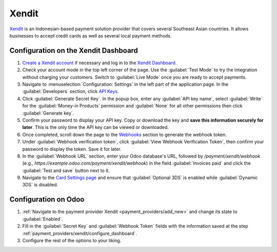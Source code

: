 ======
Xendit
======

`Xendit <https://www.xendit.co>`_ is an Indonesian-based payment solution provider that covers
several Southeast Asian countries. It allows businesses to accept credit cards as well as several
local payment methods.

.. _payment_providers/xendit/configure_dashboard:

Configuration on the Xendit Dashboard
=====================================

#. `Create a Xendit account
   <https://dashboard.xendit.co/register/1?referral_code=odooid&countr_code=ID>`_ if necessary
   and log in to the `Xendit Dashboard <https://dashboard.xendit.co>`_.
#. Check your account mode in the top left corner of the page. Use the :guilabel:`Test Mode` to try
   the integration without charging your customers. Switch to :guilabel:`Live Mode` once you are
   ready to accept payments.
#. Navigate to :menuselection:`Configuration: Settings` in the left part of the application page.
   In the :guilabel:`Developers` section, click
   `API Keys <https://dashboard.xendit.co/settings/developers#api-keys>`_.
#. Click :guilabel:`Generate Secret Key`. In the popup box, enter any :guilabel:`API key name`,
   select :guilabel:`Write` for the :guilabel:`Money-in Products` permission and :guilabel:`None`
   for all other permissions then click :guilabel:`Generate key`.
#. Confirm your password to display your API key. Copy or download the key and **save
   this information securely for later**. This is the only time the API key can be viewed or
   downloaded.
#. Once completed, scroll down the page to the
   `Webhooks <https://dashboard.xendit.co/settings/developers#webhooks>`_ section to generate
   the webhook token.
#. Under :guilabel:`Webhook verification token`, click :guilabel:`View Webhook Verification Token`,
   then confirm your password to display the token. Save it for later.
#. In the :guilabel:`Webhook URL` section, enter your Odoo database's URL, followed by
   `/payment/xendit/webhook` (e.g., `https://example.odoo.com/payment/xendit/webhook`) in the field
   :guilabel:`Invoices paid` and click the :guilabel:`Test and save` button next to it.
#. Navigate to the `Card Settings page <https://dashboard.xendit.co/settings/payment-methods/cards-configuration>`_
   and ensure that :guilabel:`Optional 3DS` is enabled while :guilabel:`Dynamic 3DS` is disabled.

Configuration on Odoo
=====================

#. :ref:`Navigate to the payment provider Xendit <payment_providers/add_new>` and change its state
   to :guilabel:`Enabled`.
#. Fill in the :guilabel:`Secret Key` and :guilabel:`Webhook Token` fields with the
   information saved at the step :ref:`payment_providers/xendit/configure_dashboard`.
#. Configure the rest of the options to your liking.

.. seealso::
   :doc:`../payment_providers`
